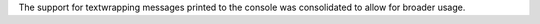 The support for textwrapping messages printed to the console was consolidated to allow for broader usage.

